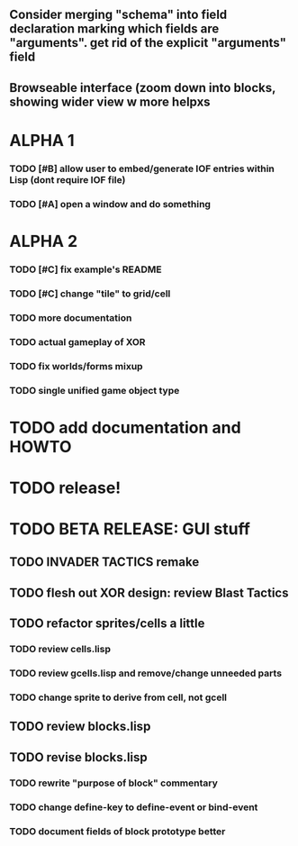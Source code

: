 ** Consider merging "schema" into field declaration marking which fields are "arguments". get rid of the explicit "arguments" field
** Browseable interface (zoom down into blocks, showing wider view w more helpxs
* ALPHA 1
*** TODO [#B] allow user to embed/generate IOF entries within Lisp (dont require IOF file)
*** TODO [#A] open a window and do something
* ALPHA 2
*** TODO [#C] fix example's README
*** TODO [#C] change "tile" to grid/cell
*** TODO more documentation
*** TODO actual gameplay of XOR
*** TODO fix worlds/forms mixup
*** TODO single unified game object type
* TODO add documentation and HOWTO
* TODO release!
* TODO BETA RELEASE: GUI stuff
** TODO INVADER TACTICS remake
** TODO flesh out XOR design: review Blast Tactics
** TODO refactor sprites/cells a little
*** TODO review cells.lisp
*** TODO review gcells.lisp and remove/change unneeded parts
*** TODO change sprite to derive from cell, not gcell
** TODO review blocks.lisp
** TODO revise blocks.lisp
*** TODO rewrite "purpose of block" commentary
*** TODO change define-key to define-event or bind-event
*** TODO document fields of block prototype better
